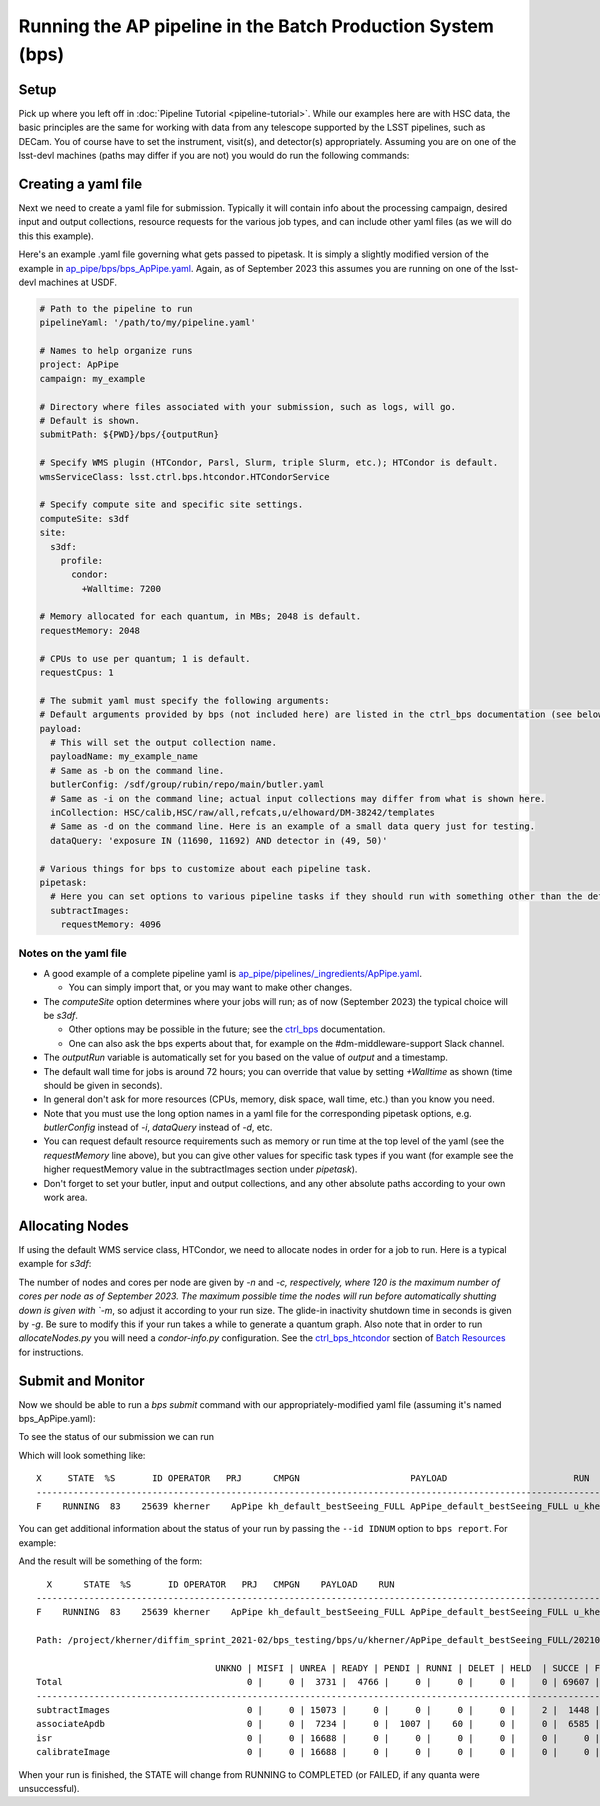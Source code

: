 .. py:currentmodule:: lsst.ap.pipe

.. _ap-pipe-pipeline-bps:

############################################################
Running the AP pipeline in the Batch Production System (bps)
############################################################

.. _section-ap-pipe-pipeline-bps-setup:

Setup
=====

Pick up where you left off in :doc:`Pipeline Tutorial <pipeline-tutorial>`. 
While our examples here are with HSC data, the basic principles are the same for working with data from any telescope supported by the LSST pipelines, such as DECam.
You of course have to set the instrument, visit(s), and detector(s) appropriately.
Assuming you are on one of the lsst-devl machines (paths may differ if you are not) you would do run the following commands:

.. prompt:: bash

  . /software/lsstsw/stack/loadLSST.bash
  setup lsst_distrib -t your_favorite_weekly

.. _section-ap-pipe-pipeline-bps-yaml:

Creating a yaml file
====================

Next we need to create a yaml file for submission. 
Typically it will contain info about the processing campaign, desired input and output collections, resource requests for the various job types, and can include other yaml files (as we will do this this example).

Here's an example .yaml file governing what gets passed to pipetask.
It is simply a slightly modified version of the example in `ap_pipe/bps/bps_ApPipe.yaml <https://github.com/lsst/ap_pipe/blob/main/bps/bps_ApPipe.yaml>`_.
Again, as of September 2023 this assumes you are running on one of the lsst-devl machines at USDF.

.. code-block:: yaml

  # Path to the pipeline to run
  pipelineYaml: '/path/to/my/pipeline.yaml'
  
  # Names to help organize runs
  project: ApPipe
  campaign: my_example
  
  # Directory where files associated with your submission, such as logs, will go.
  # Default is shown.
  submitPath: ${PWD}/bps/{outputRun}
  
  # Specify WMS plugin (HTCondor, Parsl, Slurm, triple Slurm, etc.); HTCondor is default.
  wmsServiceClass: lsst.ctrl.bps.htcondor.HTCondorService
  
  # Specify compute site and specific site settings.
  computeSite: s3df
  site:
    s3df:
      profile:
        condor:
          +Walltime: 7200
          
  # Memory allocated for each quantum, in MBs; 2048 is default.
  requestMemory: 2048
  
  # CPUs to use per quantum; 1 is default.
  requestCpus: 1
  
  # The submit yaml must specify the following arguments:
  # Default arguments provided by bps (not included here) are listed in the ctrl_bps documentation (see below).
  payload:
    # This will set the output collection name.
    payloadName: my_example_name
    # Same as -b on the command line.
    butlerConfig: /sdf/group/rubin/repo/main/butler.yaml
    # Same as -i on the command line; actual input collections may differ from what is shown here.
    inCollection: HSC/calib,HSC/raw/all,refcats,u/elhoward/DM-38242/templates
    # Same as -d on the command line. Here is an example of a small data query just for testing.
    dataQuery: 'exposure IN (11690, 11692) AND detector in (49, 50)'
  
  # Various things for bps to customize about each pipeline task.
  pipetask:
    # Here you can set options to various pipeline tasks if they should run with something other than the defaults you specified above.
    subtractImages:
      requestMemory: 4096

Notes on the yaml file
----------------------
* A good example of a complete pipeline yaml is `ap_pipe/pipelines/_ingredients/ApPipe.yaml <https://github.com/lsst/ap_pipe/blob/main/pipelines/_ingredients/ApPipe.yaml>`_.

  * You can simply import that, or you may want to make other changes.
* The `computeSite` option determines where your jobs will run; as of now (September 2023) the typical choice will be `s3df`.

  * Other options may be possible in the future; see the `ctrl_bps <https://pipelines.lsst.io/modules/lsst.ctrl.bps/index.html>`_ documentation.
  * One can also ask the bps experts about that, for example on the #dm-middleware-support Slack channel.
* The `outputRun` variable is automatically set for you based on the value of `output` and a timestamp.
* The default wall time for jobs is around 72 hours; you can override that value by setting `+Walltime` as shown (time should be given in seconds).
* In general don't ask for more resources (CPUs, memory, disk space, wall time, etc.) than you know you need.
* Note that you must use the long option names in a yaml file for the corresponding pipetask options, e.g. `butlerConfig` instead of `-i`, `dataQuery` instead of `-d`, etc.
* You can request default resource requirements such as memory or run time at the top level of the yaml (see the `requestMemory` line above), but you can give other values for specific task types if you want (for example see the higher requestMemory value in the subtractImages section under `pipetask`).
* Don't forget to set your butler, input and output collections, and any other absolute paths according to your own work area.

.. _section-ap-pipe-pipeline-bps-allocate:

Allocating Nodes
================

If using the default WMS service class, HTCondor, we need to allocate nodes in order for a job to run. Here is a typical example for `s3df`:

.. prompt:: bash

   allocateNodes.py -v --dynamic -n 20 -c 32 -m 1-00:00:00 -q roma,milano -g 900 s3df

The number of nodes and cores per node are given by `-n` and `-c, respectively, where 120 is the maximum number of cores per node as of September 2023. The maximum possible time the nodes will run before automatically shutting down is given with `-m`, so adjust it according to your run size. The glide-in inactivity shutdown time in seconds is given by `-g`. Be sure to modify this if your run takes a while to generate a quantum graph. Also note that in order to run `allocateNodes.py` you will need a `condor-info.py` configuration. See the `ctrl_bps_htcondor <https://developer.lsst.io/usdf/batch.html#ctrl-bps-htcondor>`_ section of `Batch Resources <https://developer.lsst.io/usdf/batch.html>`_ for instructions.
   
.. _section-ap-pipe-pipeline-bps-submit:

Submit and Monitor
==================

Now we should be able to run a `bps submit` command with our appropriately-modified yaml file (assuming it's named bps_ApPipe.yaml):

.. prompt:: bash

   bps submit yaml/bps_ApPipe.yaml

To see the status of our submission we can run

.. prompt:: bash

   bps report

Which will look something like::

  X     STATE  %S       ID OPERATOR   PRJ      CMPGN                     PAYLOAD                        RUN                                               
  -----------------------------------------------------------------------------------------------------------------------
  F    RUNNING  83    25639 kherner    ApPipe kh_default_bestSeeing_FULL ApPipe_default_bestSeeing_FULL u_kherner_ApPipe_default_bestSeeing_FULL_20210329T

You can get additional information about the status of your run by passing the ``--id IDNUM`` option to ``bps report``. For example: 

.. prompt:: bash

  bps report --id 25639

And the result will be something of the form::

    X      STATE  %S       ID OPERATOR   PRJ   CMPGN    PAYLOAD    RUN                                               
  -----------------------------------------------------------------------------------------------------------------------
  F    RUNNING  83    25639 kherner    ApPipe kh_default_bestSeeing_FULL ApPipe_default_bestSeeing_FULL u_kherner_ApPipe_default_bestSeeing_FULL_20210329T

  Path: /project/kherner/diffim_sprint_2021-02/bps_testing/bps/u/kherner/ApPipe_default_bestSeeing_FULL/20210329T230709Z

                                    UNKNO | MISFI | UNREA | READY | PENDI | RUNNI | DELET | HELD  | SUCCE | FAILE
  Total                                   0 |     0 |  3731 |  4766 |     0 |     0 |     0 |     0 | 69607 |  4267
  ----------------------------------------------------------------------------------------------------------------------
  subtractImages                          0 |     0 | 15073 |     0 |     0 |     0 |     0 |     2 |  1448 |   165
  associateApdb                           0 |     0 |  7234 |     0 |  1007 |    60 |     0 |     0 |  6585 |  1802
  isr                                     0 |     0 | 16688 |     0 |     0 |     0 |     0 |     0 |     0 |     0
  calibrateImage                          0 |     0 | 16688 |     0 |     0 |     0 |     0 |     0 |     0 |     0

When your run is finished, the STATE will change from RUNNING to COMPLETED (or FAILED, if any quanta were unsuccessful).
